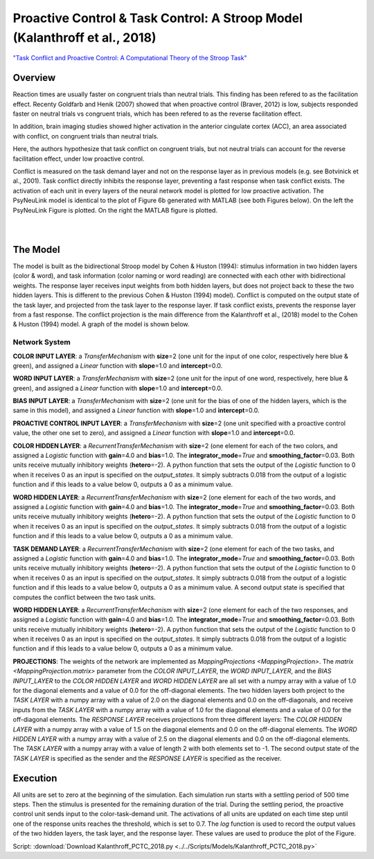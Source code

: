 Proactive Control & Task Control: A Stroop Model (Kalanthroff et al., 2018)
================================================================
`"Task Conflict and Proactive Control: A Computational Theory of the Stroop Task" <https://www.ncbi.nlm.nih.gov/m/pubmed/25257710/>`_

Overview
--------
Reaction times are usually faster on congruent trials than neutral trials. This finding
has been refered to as the facilitation effect. Recenty Goldfarb and Henik (2007) showed that when proactive control
(Braver, 2012) is low, subjects responded faster on neutral trials vs congruent trials, which has been refered to as
the reverse facilitation effect.

In addition, brain imaging studies showed higher activation in the anterior cingulate cortex (ACC), an area
associated with conflict, on congruent trials than neutral trials.

Here, the authors hypothesize that task conflict on congruent trials, but not neutral trials can account for the
reverse facilitation effect, under low proactive control.

Conflict is measured on the task demand layer and not on the response layer as in previous models
(e.g. see Botvinick et al., 2001). Task conflict directly inhibits the response layer, preventing a fast response when
task conflict exists. The activation of each unit in every layers of the neural network model is plotted for low
proactive activation. The PsyNeuLink model is identical to the plot of Figure 6b generated with MATLAB (see both Figures
below). On the left the PsyNeuLink Figure is plotted. On the right the MATLAB figure is plotted.

.. _PCTC_0_025_PNL_Fig:

.. figure:: _static/PCTC_0_025_PNL.svg
   :figwidth: 45 %
   :align: left
   :alt: Kalanthroff et al., 2018 plot produced by PsyNeuLink

.. _PCTC_0_025_MATLAB_FIGURE_Fig:

.. figure:: _static/PCTC_0_025_MATLAB_FIGURE.svg
   :figwidth: 45 %
   :align: right
   :alt: Kalanthroff et al., 2018 plot produced by MATLAB


The Model
---------
The model is built as the bidirectional Stroop model by Cohen & Huston (1994): stimulus information in two hidden
layers (color & word), and task information (color naming or word reading) are connected with each other with
bidirectional weights. The response layer receives input weights from both hidden layers, but does not project back to
these the two hidden layers. This is different to the previous Cohen & Huston (1994) model).
Conflict is computed on the output state of the task layer, and projected from the task layer to the response layer.
If task conflict exists, prevents the response layer from a fast response.
The conflict projection is the main difference from the Kalanthroff et al., (2018) model to the Cohen & Huston (1994)
model. A graph of the model is shown below.

.. _Kalanthroff2016_System_Graph:

.. figure:: _static/PCTC_Graph.svg
   :figwidth: 75 %
   :align: center
   :alt: Kalanthroff System Graph

Network System
~~~~~~~~~~~~~~
**COLOR INPUT LAYER**:  a `TransferMechanism` with **size**\ =2 (one unit for the input of one color, respectively
here blue & green), and assigned a `Linear` function with **slope**\ =1.0 and **intercept**\ =0.0.

**WORD INPUT LAYER**:  a `TransferMechanism` with **size**\ =2 (one unit for the input of one word, respectively,
here blue & green), and assigned a `Linear` function with **slope**\ =1.0 and **intercept**\ =0.0.

**BIAS INPUT LAYER**:  a `TransferMechanism` with **size**\ =2 (one unit for the bias of one of the hidden layers,
which is the same in this model), and assigned a `Linear` function with **slope**\ =1.0 and **intercept**\ =0.0.

**PROACTIVE CONTROL INPUT LAYER**:  a `TransferMechanism` with **size**\ =2 (one unit specified with a proactive control
value, the other one set to zero), and assigned a `Linear` function with **slope**\ =1.0 and **intercept**\ =0.0.

**COLOR HIDDEN LAYER**: a `RecurrentTransferMechanism` with **size**\ =2 (one element for each of the two colors, and
assigned a `Logistic` function with **gain**\ =4.0 and **bias**\ =1.0. The **integrator_mode**\ =\ `True`
and **smoothing_factor**\ =0.03. Both units receive mutually inhibitory weights (**hetero**\ =-2). A python function that
sets the output of the `Logistic` function to 0 when it receives 0 as an input is specified on the `output_states`. It
simply subtracts 0.018 from the output of a logistic function and if this leads to a value below 0,
outputs a 0 as a minimum value.

**WORD HIDDEN LAYER**: a `RecurrentTransferMechanism` with **size**\ =2 (one element for each of the two words, and
assigned a `Logistic` function with **gain**\ =4.0 and **bias**\ =1.0. The **integrator_mode**\ =\ `True`
and **smoothing_factor**\ =0.03. Both units receive mutually inhibitory weights (**hetero**\ =-2). A python function that
sets the output of the `Logistic` function to 0 when it receives 0 as an input is specified on the `output_states`. It
simply subtracts 0.018 from the output of a logistic function and if this leads to a value below 0,
outputs a 0 as a minimum value.

**TASK DEMAND LAYER**: a `RecurrentTransferMechanism` with **size**\ =2 (one element for each of the two tasks, and
assigned a `Logistic` function with **gain**\ =4.0 and **bias**\ =1.0. The **integrator_mode**\ =\ `True`
and **smoothing_factor**\ =0.03. Both units receive mutually inhibitory weights (**hetero**\ =-2). A python function that
sets the output of the `Logistic` function to 0 when it receives 0 as an input is specified on the `output_states`. It
simply subtracts 0.018 from the output of a logistic function and if this leads to a value below 0,
outputs a 0 as a minimum value. A second output state is specified that computes the conflict between the two task
units.

**WORD HIDDEN LAYER**: a `RecurrentTransferMechanism` with **size**\ =2 (one element for each of the two responses, and
assigned a `Logistic` function with **gain**\ =4.0 and **bias**\ =1.0. The **integrator_mode**\ =\ `True`
and **smoothing_factor**\ =0.03. Both units receive mutually inhibitory weights (**hetero**\ =-2). A python function that
sets the output of the `Logistic` function to 0 when it receives 0 as an input is specified on the `output_states`. It
simply subtracts 0.018 from the output of a logistic function and if this leads to a value below 0,
outputs a 0 as a minimum value.

**PROJECTIONS**:  The weights of the  network are implemented as `MappingProjections <MappingProjection>`.
The `matrix <MappingProjection.matrix>` parameter from the *COLOR INPUT_LAYER*, the *WORD INPUT_LAYER*, and the
*BIAS INPUT_LAYER* to the *COLOR HIDDEN LAYER* and *WORD HIDDEN LAYER* are all set with a numpy array with a value of
1.0 for the diagonal elements and a value of 0.0 for the off-diagonal elements.
The two hidden layers both project to the *TASK LAYER* with a numpy array with a value of 2.0 on the diagonal elements
and 0.0 on the off-diagonals, and receive inputs from the *TASK LAYER* with a numpy array with a value of 1.0 for the
diagonal elements and a value of 0.0 for the off-diagonal elements. The *RESPONSE LAYER* receives projections from
three  different layers:
The *COLOR HIDDEN LAYER* with a numpy array with a value of 1.5 on the diagonal elements and 0.0 on the off-diagonal
elements.
The *WORD HIDDEN LAYER* with a numpy array with a value of 2.5 on the diagonal elements and 0.0 on the off-diagonal
elements.
The *TASK LAYER* with a numpy array with a value of length 2 with both elements set to -1. The second output state
of the *TASK LAYER* is specified as the sender and the *RESPONSE LAYER* is specified as the receiver.

Execution
---------
All units are set to zero at the beginning of the simulation. Each simulation run starts with a settling
period of 500 time steps. Then the stimulus is presented for the remaining duration of the trial.
During the settling period, the proactive control unit sends input to the color-task-demand unit.
The activations of all units are updated on each time step until one of the response units reaches the threshold,
which is set to 0.7. The `log` function is used to record the output values of the two hidden layers, the task layer,
and the response layer. These values are used to produce the plot of the Figure.

Script: :download:`Download Kalanthroff_PCTC_2018.py <../../Scripts/Models/Kalanthroff_PCTC_2018.py>`
